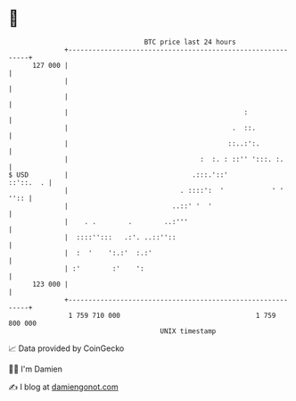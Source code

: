 * 👋

#+begin_example
                                     BTC price last 24 hours                    
                 +------------------------------------------------------------+ 
         127 000 |                                                            | 
                 |                                                            | 
                 |                                                            | 
                 |                                            :               | 
                 |                                         .  ::.             | 
                 |                                        ::..:':.            | 
                 |                                 :  :. : ::'' ':::. :.      | 
   $ USD         |                               .:::.'::'          ::'::.  . | 
                 |                            . ::::':  '            ' ' '':: | 
                 |                          ..::' '  '                        | 
                 |    . .        .        ..:'''                              | 
                 |  ::::'':::   .:'. ..::''::                                 | 
                 |  :  '    ':.:'  :.:'                                       | 
                 | :'        :'    ':                                         | 
         123 000 |                                                            | 
                 +------------------------------------------------------------+ 
                  1 759 710 000                                  1 759 800 000  
                                         UNIX timestamp                         
#+end_example
📈 Data provided by CoinGecko

🧑‍💻 I'm Damien

✍️ I blog at [[https://www.damiengonot.com][damiengonot.com]]
